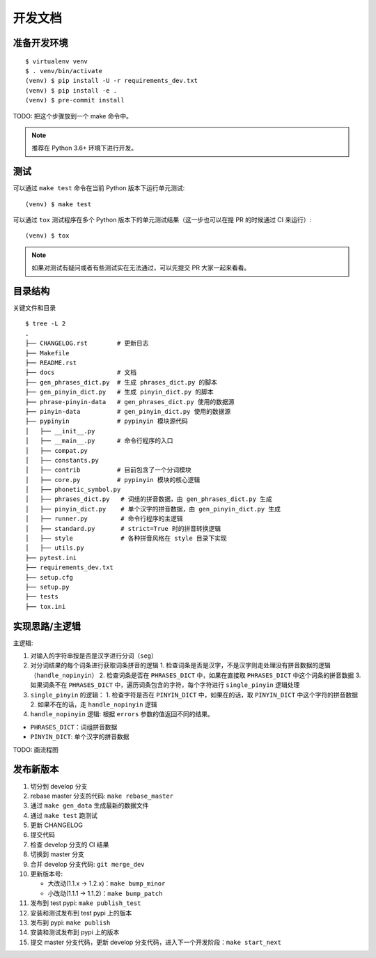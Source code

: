 .. _develop:

开发文档
========


准备开发环境
-------------

::

    $ virtualenv venv
    $ . venv/bin/activate
    (venv) $ pip install -U -r requirements_dev.txt
    (venv) $ pip install -e .
    (venv) $ pre-commit install


TODO: 把这个步骤放到一个 make 命令中。

.. note::

    推荐在 Python 3.6+ 环境下进行开发。


测试
------

可以通过 ``make test`` 命令在当前 Python 版本下运行单元测试: ::

    (venv) $ make test


可以通过 ``tox`` 测试程序在多个 Python 版本下的单元测试结果（这一步也可以在提 PR 的时候通过 CI 来运行）: ::

    (venv) $ tox


.. note::

    如果对测试有疑问或者有些测试实在无法通过，可以先提交 PR 大家一起来看看。


目录结构
--------

关键文件和目录 ::

    $ tree -L 2
    .
    ├── CHANGELOG.rst        # 更新日志
    ├── Makefile
    ├── README.rst
    ├── docs                 # 文档
    ├── gen_phrases_dict.py  # 生成 phrases_dict.py 的脚本
    ├── gen_pinyin_dict.py   # 生成 pinyin_dict.py 的脚本
    ├── phrase-pinyin-data   # gen_phrases_dict.py 使用的数据源
    ├── pinyin-data          # gen_pinyin_dict.py 使用的数据源
    ├── pypinyin             # pypinyin 模块源代码
    │   ├── __init__.py
    │   ├── __main__.py      # 命令行程序的入口
    │   ├── compat.py
    │   ├── constants.py
    │   ├── contrib          # 目前包含了一个分词模块
    │   ├── core.py          # pypinyin 模块的核心逻辑
    │   ├── phonetic_symbol.py
    │   ├── phrases_dict.py   # 词组的拼音数据，由 gen_phrases_dict.py 生成
    │   ├── pinyin_dict.py    # 单个汉字的拼音数据，由 gen_pinyin_dict.py 生成
    │   ├── runner.py         # 命令行程序的主逻辑
    │   ├── standard.py       # strict=True 时的拼音转换逻辑
    │   ├── style             # 各种拼音风格在 style 目录下实现
    │   ├── utils.py
    ├── pytest.ini
    ├── requirements_dev.txt
    ├── setup.cfg
    ├── setup.py
    ├── tests
    ├── tox.ini


实现思路/主逻辑
----------------

主逻辑:

1. 对输入的字符串按是否是汉字进行分词（``seg``）
2. 对分词结果的每个词条进行获取词条拼音的逻辑
   1. 检查词条是否是汉字，不是汉字则走处理没有拼音数据的逻辑（``handle_nopinyin``）
   2. 检查词条是否在 ``PHRASES_DICT`` 中，如果在直接取 ``PHRASES_DICT`` 中这个词条的拼音数据
   3. 如果词条不在 ``PHRASES_DICT`` 中，遍历词条包含的字符，每个字符进行 ``single_pinyin`` 逻辑处理
3. ``single_pinyin`` 的逻辑：
   1. 检查字符是否在 ``PINYIN_DICT`` 中，如果在的话，取 ``PINYIN_DICT`` 中这个字符的拼音数据
   2. 如果不在的话，走 ``handle_nopinyin`` 逻辑
4. ``handle_nopinyin`` 逻辑: 根据 ``errors`` 参数的值返回不同的结果。


* ``PHRASES_DICT``：词组拼音数据
* ``PINYIN_DICT``: 单个汉字的拼音数据


TODO: 画流程图


发布新版本
----------

1. 切分到 develop 分支
2. rebase master 分支的代码: ``make rebase_master``
3. 通过 ``make gen_data`` 生成最新的数据文件
4. 通过 ``make test`` 跑测试
5. 更新 CHANGELOG
6. 提交代码
7. 检查 develop 分支的 CI 结果
8. 切换到 master 分支
9. 合并 develop 分支代码: ``git merge_dev``
10. 更新版本号:

    * 大改动(1.1.x -> 1.2.x)：``make bump_minor``
    * 小改动(1.1.1 -> 1.1.2)：``make bump_patch``
11. 发布到 test pypi: ``make publish_test``
12. 安装和测试发布到 test pypi 上的版本
13. 发布到 pypi: ``make publish``
14. 安装和测试发布到 pypi 上的版本
15. 提交 master 分支代码，更新 develop 分支代码，进入下一个开发阶段：``make start_next``
